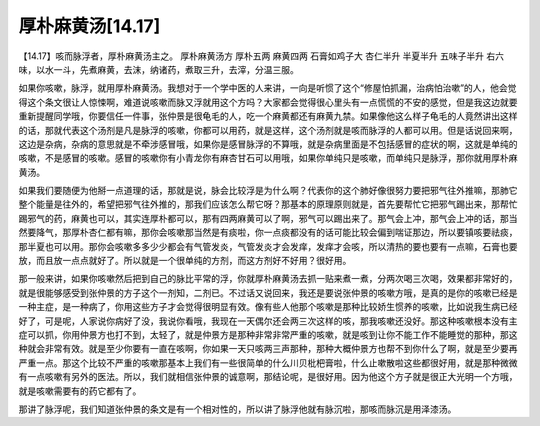 厚朴麻黄汤[14.17]
======================

【14.17】咳而脉浮者，厚朴麻黄汤主之。
厚朴麻黄汤方
厚朴五两  麻黄四两  石膏如鸡子大  杏仁半升  半夏半升  五味子半升
右六味，以水一斗，先煮麻黄，去沫，纳诸药，煮取三升，去滓，分温三服。
 
如果你咳嗽，脉浮，就用厚朴麻黄汤。我想对于一个学中医的人来讲，一向是听惯了这个“修屋怕抓漏，治病怕治嗽”的人，他会觉得这个条文很让人惊悚啊，难道说咳嗽而脉又浮就用这个方吗？大家都会觉得很心里头有一点慌慌的不安的感觉，但是我这边就要重新提醒同学哦，你要信任一件事，张仲景是很龟毛的人，吃一个麻黄都还有麻黄九禁。如果像他这么样子龟毛的人竟然讲出这样的话，那就代表这个汤剂是凡是脉浮的咳嗽，你都可以用药，就是这样，这个汤剂就是咳而脉浮的人都可以用。但是话说回来啊，这边是杂病，杂病的意思就是不牵涉感冒哦，如果你是感冒脉浮的不算哦，就是杂病里面是不包括感冒的症状的啊，这就是单纯的咳嗽，不是感冒的咳嗽。感冒的咳嗽你有小青龙你有麻杏甘石可以用哦，如果你单纯只是咳嗽，而单纯只是脉浮，那你就用厚朴麻黄汤。
 
如果我们要随便为他掰一点道理的话，那就是说，脉会比较浮是为什么啊？代表你的这个肺好像很努力要把邪气往外推嘛，那肺它整个能量是往外的，希望把邪气往外推的，那我们应该怎么帮它呀？那基本的原理原则就是，首先要帮忙它把邪气踢出来，那帮忙踢邪气的药，麻黄也可以，其实连厚朴都可以，那有四两麻黄可以了啊，邪气可以踢出来了。那气会上冲，那气会上冲的话，那当然要降气，那厚朴杏仁都有嘛，那你会咳嗽那当然是有痰啦，你一点痰都没有的话可能比较会偏到喘证那边，所以要镇咳要祛痰，那半夏也可以用。那你会咳嗽多多少少都会有气管发炎，气管发炎才会发痒，发痒才会咳，所以清热的要也要有一点嘛，石膏也要放，而且放一点点就好了。所以就是一个很单纯的方剂，而这方剂好不好用？很好用。
 
那一般来讲，如果你咳嗽然后把到自己的脉比平常的浮，你就厚朴麻黄汤去抓一贴来煮一煮，分两次喝三次喝，效果都非常好的，就是很能够感受到张仲景的方子这个一剂知，二剂已。不过话又说回来，我还是要说张仲景的咳嗽方哦，是真的是你的咳嗽已经是一种主症，是一种病了，你用这些方子才会觉得很明显有效。像有些人他那个咳嗽是那种比较娇生惯养的咳嗽，比如说我生病已经好了，可是呢，人家说你病好了没，我说你看哦，我现在一天偶尔还会两三次这样的咳，那我咳嗽还没好。那这种咳嗽根本没有主症可以抓，你用仲景方也打不到，太轻了，就是仲景方是那种非常非常严重的咳嗽，就是咳到让你不能工作不能睡觉的那种，那这种就会非常有效。就是至少你要有一直在咳啊，你如果一天只咳两三声那种，那种大概仲景方也帮不到你什么了啊，就是至少要再严重一点。那这个比较不严重的咳嗽那基本上我们有一些很简单的什么川贝枇杷膏啦，什么止嗽散啦这些都很好用，就是那种微微有一点咳嗽有另外的医法。所以，我们就相信张仲景的诚意啊，那结论呢，是很好用。因为他这个方子就是很正大光明一个方哦，就是咳嗽需要有的药它都有了。
 
那讲了脉浮呢，我们知道张仲景的条文是有一个相对性的，所以讲了脉浮他就有脉沉啦，那咳而脉沉是用泽漆汤。
